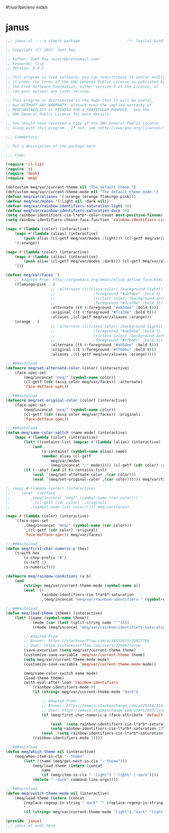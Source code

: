 #!/usr/bin/env mdsh
#+property: header-args -n -r -l "[{(<%s>)}]" :tangle-mode (identity 0444) :noweb yes :mkdirp yes
#+startup: show3levels

* janus

#+begin_src emacs-lisp :tangle janus.el
;;; janus.el --- a simple package                     -*- lexical-binding: t; -*-

;; Copyright (C) 2021  Jeet Ray

;; Author: Jeet Ray <aiern@protonmail.com>
;; Keywords: lisp
;; Version: 0.0.1

;; This program is free software; you can redistribute it and/or modify
;; it under the terms of the GNU General Public License as published by
;; the Free Software Foundation, either version 3 of the License, or
;; (at your option) any later version.

;; This program is distributed in the hope that it will be useful,
;; but WITHOUT ANY WARRANTY; without even the implied warranty of
;; MERCHANTABILITY or FITNESS FOR A PARTICULAR PURPOSE.  See the
;; GNU General Public License for more details.

;; You should have received a copy of the GNU General Public License
;; along with this program.  If not, see <http://www.gnu.org/licenses/>.

;;; Commentary:

;; Put a description of the package here

;;; Code:

(require 'cl-lib)
(require 's)
(require 'dash)
(require 'meq)

(defcustom meq/var/current-theme nil "The default theme.")
(defcustom meq/var/current-theme-mode nil "The default theme mode.")
(defvar meq/var/aliases '(:orange (orange flamingo-pink)))
(defvar meq/var/modes '(:light nil :dark nil))
(defvar meq/var/rainbow-identifiers-saturation-light 50)
(defvar meq/var/rainbow-identifiers-saturation-dark 30)
(setq rainbow-identifiers-cie-l*a*b*-color-count most-positive-fixnum)
(setq rainbow-identifiers-choose-face-function 'rainbow-identifiers-cie-l*a*b*-choose-face)

(mapc #'(lambda (color) (interactive)
    (mapc #'(lambda (alias) (interactive)
        (push alias (cl-getf meq/var/modes :light))) (cl-getf meq/var/aliases color)))
    '(:orange))

(mapc #'(lambda (color) (interactive)
    (mapc #'(lambda (alias) (interactive)
        (push alias (cl-getf meq/var/modes :dark))) (cl-getf meq/var/aliases color)))
    '())

(defvar meq/var/faces `(
    ;; Adapted From: http://ergoemacs.org/emacs/elisp_define_face.html
    (flamingo-pink . (
                    ;; :alternate ((((class color) (background light))
                    ;;                 :foreground "#ab5dee" :bold t)
                    ;;                 (((class color) (background dark))
                    ;;                 :foreground "#fca78e" :bold t))
                    :alternate ((t (:foreground "#ab5dee" :bold t)))
                    :original ((t (:foreground "#fca78e" :bold t)))
                    :aliases ,(cl-getf meq/var/aliases :orange)))
    (orange . (
                    ;; :alternate ((((class color) (background light))
                    ;;                 :foreground "#ab5dee" :bold t)
                    ;;                 (((class color) (background dark))
                    ;;                 :foreground "#ffb86c" :bold t))
                    :alternate ((t (:foreground "#ab5dee" :bold t)))
                    :original ((t (:foreground "#ffb86c" :bold t)))
                    :aliases ,(cl-getf meq/var/aliases :orange)))))

;;;###autoload
(defmacro meq/set-alternate-color (color) (interactive)
    (face-spec-set
        (meq/inconcat "meq/" (symbol-name color))
        (cl-getf (cdr (assq color meq/var/faces)) :alternate)
        'face-defface-spec))

;;;###autoload
(defmacro meq/set-original-color (color) (interactive)
    (face-spec-set
        (meq/inconcat "meq/" (symbol-name color))
        (cl-getf (cdr (assq color meq/var/faces)) :original)
        'face-defface-spec))

;;;###autoload
(defun meq/same-color-switch (name mode) (interactive)
    (mapc #'(lambda (color) (interactive)
        (let* ((contains-list (mapcar #'(lambda (alias) (interactive)
            (and
                (s-contains? (symbol-name alias) name)
                (member alias (cl-getf
                    meq/var/modes
                    (meq/inconcat ":" mode))))) (cl-getf (cdr color) :aliases))))
        (if (--any? (and it t) contains-list)
            (eval `(meq/set-alternate-color ,(car color)))
            (eval `(meq/set-original-color ,(car color)))))) meq/var/faces))

;; (mapc #'(lambda (color) (interactive)
;;     (eval `(defface
;;         ,(meq/inconcat "meq/" (symbol-name (car color)))
;;         ',(cl-getf (cdr color)  :original)
;;         ,(symbol-name (car color))))) meq/var/faces)

(mapc #'(lambda (color) (interactive)
    `(face-spec-set
        ,(meq/inconcat "meq/" (symbol-name (car color)))
        ',(cl-getf (cdr color) :original)
        'face-defface-spec)) meq/var/faces)

;;;###autoload
(defun meq/first-char-numeric-p (hex)
    (s-with hex
        (s-chop-prefix "#")
        (s-left 1)
        (s-numeric?)))

(defmacro meq/rainbow-conditions (a b)
    (and
        (string= meq/var/current-theme-mode (symbol-name a))
        (eval `(=
                rainbow-identifiers-cie-l*a*b*-saturation
                ,(meq/inconcat "meq/var/rainbow-identifiers-" (symbol-name b))))))

;;;###autoload
(defun meq/load-theme (theme) (interactive)
    (let* ((name (symbol-name theme))
            (mode (car (last (split-string name "-"))))
            (rmode (meq/inconcat "meq/var/rainbow-identifiers-saturation-" mode)))

        ;; Adapted From:
        ;; Answer: https://stackoverflow.com/a/18552615/10827766
        ;; User: https://stackoverflow.com/users/729907/drew
        (save-excursion (setq meq/var/current-theme theme)
        (customize-save-variable 'meq/var/current-theme theme)
        (setq meq/var/current-theme-mode mode)
        (customize-save-variable 'meq/var/current-theme-mode mode))

        (meq/same-color-switch name mode)
        (load-theme theme)        
        (with-eval-after-load 'rainbow-identifiers
            (rainbow-identifiers-mode 0)
            (if (string= meq/var/current-theme-mode "dark")
                
                ;; Adapted From:
                ;; Answer: https://emacs.stackexchange.com/a/29184/31428
                ;; User: https://emacs.stackexchange.com/users/897/lindydancer
                (if (meq/first-char-numeric-p (face-attribute 'default :background))
                
                    (eval `(setq rainbow-identifiers-cie-l*a*b*-saturation ,rmode))
                    (setq rainbow-identifiers-cie-l*a*b*-saturation 275))
                (eval `(setq rainbow-identifiers-cie-l*a*b*-saturation ,rmode)))
            (rainbow-identifiers-mode 1))))

;;;###autoload
(defun meq/which-theme nil (interactive)
    (meq/when-item-in-cla "--theme"
        (let* ((name (meq/get-next-in-cla "--theme")))
            (meq/load-theme (intern (concat
                name
                (if (meq/item-in-cla "--light") "-light" "-dark"))))
            (delete "--dark" command-line-args))))

;;;###autoload
(defun meq/switch-theme-mode nil (interactive)
    (meq/load-theme (intern (concat
        (replace-regexp-in-string "-dark" "" (replace-regexp-in-string "-light" "" (symbol-name meq/var/current-theme)))
        "-"
        (if (string= meq/var/current-theme-mode "light") "dark" "light")))))

(provide 'janus)
;;; janus.el ends here
#+end_src